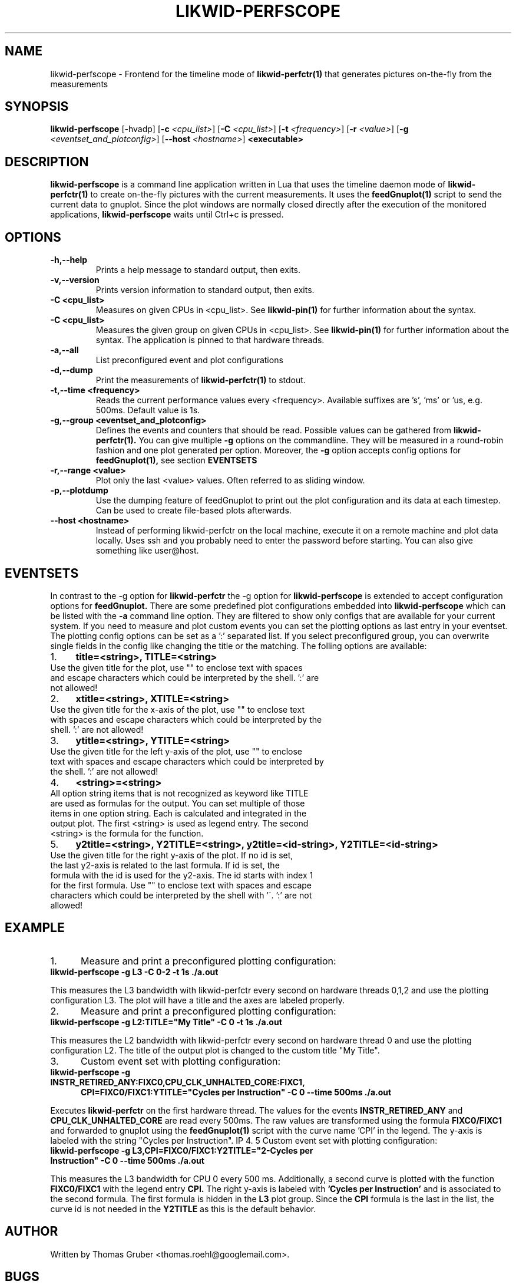 .TH LIKWID-PERFSCOPE 1 <DATE> likwid\-<VERSION>
.SH NAME
likwid-perfscope \- Frontend for the timeline mode of
.B likwid-perfctr(1)
that generates pictures on-the-fly from the measurements
.SH SYNOPSIS
.B likwid-perfscope
.RB [\-hvadp]
.RB [ \-c
.IR <cpu_list> ]
.RB [ \-C
.IR <cpu_list> ]
.RB [ \-t
.IR <frequency> ]
.RB [ \-r
.IR <value> ]
.RB [ \-g
.IR <eventset_and_plotconfig> ]
.RB [ \-\-\^host
.IR <hostname> ]
.B <executable>

.SH DESCRIPTION
.B likwid-perfscope
is a command line application written in Lua that uses the timeline daemon mode of
.B likwid-perfctr(1)
to create on-the-fly pictures with the current measurements. It uses the
.B feedGnuplot(1)
script to send the current data to gnuplot. Since the plot windows are normally closed directly after the execution of the monitored applications,
.B likwid-perfscope
waits until Ctrl+c is pressed.
.SH OPTIONS
.TP
.B \-\^h,\-\-\^help
Prints a help message to standard output, then exits.
.TP
.B \-\^v,\-\-\^version
Prints version information to standard output, then exits.
.TP
.B \-\^C " <cpu_list>
Measures on given CPUs in <cpu_list>. See
.B likwid-pin(1)
for further information about the syntax.
.TP
.B \-\^C " <cpu_list>
Measures the given group on given CPUs in <cpu_list>. See
.B likwid-pin(1)
for further information about the syntax. The application is pinned to that hardware threads.
.TP
.B \-\^a,\-\-\^all
List preconfigured event and plot configurations
.TP
.B \-\^d,\-\-\^dump
Print the measurements of
.B likwid-perfctr(1)
to stdout.
.TP
.B \-\^t,\-\-\^time " <frequency>
Reads the current performance values every <frequency>. Available suffixes are 's', 'ms' or 'us, e.g. 500ms. Default value is 1s.
.TP
.B \-\^g,\-\-\^group " <eventset_and_plotconfig>
Defines the events and counters that should be read. Possible values can be gathered from
.B likwid-perfctr(1).
You can give multiple
.B \-\^g
options on the commandline. They will be measured in a round-robin fashion and one plot generated per option. Moreover, the
.B \-\^g
option accepts config options for
.B feedGnuplot(1),
see section
.B EVENTSETS
.TP
.B \-\^r,\-\-\^range " <value>
Plot only the last <value> values. Often referred to as sliding window.
.TP
.B \-\^p,\-\-\^plotdump
Use the dumping feature of feedGnuplot to print out the plot configuration and its data at each timestep.
Can be used to create file-based plots afterwards.
.TP
.B \-\-\^host " <hostname>
Instead of performing likwid-perfctr on the local machine, execute it on a remote machine and plot data locally. Uses ssh and you probably need to enter the password before starting. You can also give something like user@host.


.SH EVENTSETS
In contrast to the \-\^g option for
.B likwid-perfctr
the \-\^g option for
.B likwid-perfscope
is extended to accept configuration options for
.B feedGnuplot.
There are some predefined plot configurations embedded into
.B likwid-perfscope
which can be listed with the
.B \-\^a
command line option. They are filtered to show only configs that are available for your current system.
If you need to measure and plot custom events you can set the plotting options as last entry in your eventset. The plotting config options can be set as a ':' separated list. If you select preconfigured group, you can overwrite single fields in the config like changing the title or the matching. The folling options are available:

.IP 1. 4
.B title=<string>, TITLE=<string>
.TP
Use the given title for the plot, use "" to enclose text with spaces and escape characters which could be interpreted by the shell. ':' are not allowed!
.PP
.IP 2. 4
.B xtitle=<string>, XTITLE=<string>
.TP
Use the given title for the x-axis of the plot, use "" to enclose text with spaces and escape characters which could be interpreted by the shell. ':' are not allowed!
.PP
.IP 3. 4
.B ytitle=<string>, YTITLE=<string>
.TP
Use the given title for the left y-axis of the plot, use "" to enclose text with spaces and escape characters which could be interpreted by the shell. ':' are not allowed!
.PP
.IP 4. 4
.B <string>=<string>
.TP
All option string items that is not recognized as keyword like TITLE are used as formulas for the output. You can set multiple of those items in one option string. Each is calculated and integrated in the output plot. The first <string> is used as legend entry. The second <string> is the formula for the function.
.PP
.IP 5. 4
.B y2title=<string>, Y2TITLE=<string>, y2title=<id-string>, Y2TITLE=<id-string>
.TP
Use the given title for the right y-axis of the plot. If no id is set, the last y2-axis is related to the last formula. If id is set, the formula with the id is used for the y2-axis. The id starts with index 1 for the first formula. Use "" to enclose text with spaces and escape characters which could be interpreted by the shell with '\'. ':' are not allowed!
.PP

.SH EXAMPLE
.IP 1. 5
Measure and print a preconfigured plotting configuration:
.TP
.B likwid-perfscope -g L3 -C 0-2 -t 1s ./a.out
.PP
This measures the L3 bandwidth with likwid-perfctr every second on hardware threads 0,1,2 and use the plotting configuration L3. The plot will have a title and the axes are labeled properly.
.IP 2. 5
Measure and print a preconfigured plotting configuration:
.TP
.B likwid-perfscope -g L2:TITLE="My Title" -C 0 -t 1s ./a.out
.PP
This measures the L2 bandwidth with likwid-perfctr every second on hardware thread 0 and use the plotting configuration L2. The title of the output plot is changed to the custom title "My Title".
.IP 3. 5
Custom event set with plotting configuration:
.TP
.B likwid-perfscope -g INSTR_RETIRED_ANY:FIXC0,CPU_CLK_UNHALTED_CORE:FIXC1,
.BR
.B CPI=FIXC0/FIXC1:YTITLE="Cycles per Instruction" -C 0 --time 500ms ./a.out
.PP
Executes
.B likwid-perfctr
on the first hardware thread. The values for the events
.B INSTR_RETIRED_ANY
and
.B CPU_CLK_UNHALTED_CORE
are read every 500ms. The raw values are transformed using the formula
.B FIXC0/FIXC1
and forwarded to gnuplot using the
.B feedGnuplot(1)
script with the curve name 'CPI' in the legend. The y-axis is labeled with the string "Cycles per Instruction".
IP 4. 5
Custom event set with plotting configuration:
.TP
.B likwid-perfscope -g L3,CPI=FIXC0/FIXC1:Y2TITLE="2-Cycles per Instruction" -C 0 --time 500ms ./a.out
.PP
This measures the L3 bandwidth for CPU 0 every 500 ms. Additionally, a second curve is plotted with the function
.B FIXC0/FIXC1
with the legend entry
.B CPI.
The right y-axis is labeled with
.B 'Cycles per Instruction'
and is associated to the second formula. The first formula is hidden in the
.B L3
plot group. Since the
.B CPI
formula is the last in the list, the curve id is not needed in the
.B Y2TITLE
as this is the default behavior.

.SH AUTHOR
Written by Thomas Gruber <thomas.roehl@googlemail.com>.
.SH BUGS
Report Bugs on <https://github.com/RRZE-HPC/likwid/issues>.
.SH "SEE ALSO"
likwid-perfctr(1), feedGnuplot(1)
